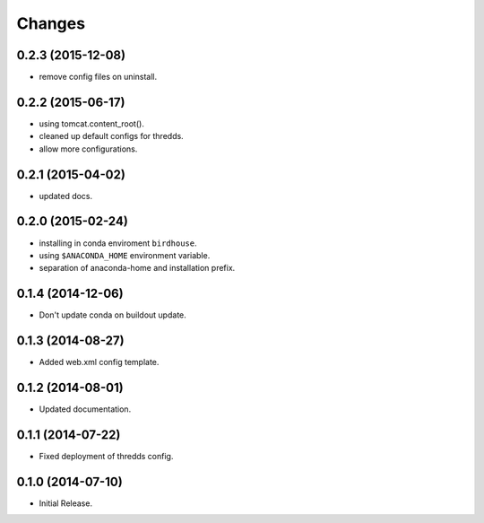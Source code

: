 Changes
*******

0.2.3 (2015-12-08)
==================

* remove config files on uninstall.

0.2.2 (2015-06-17)
==================

* using tomcat.content_root().
* cleaned up default configs for thredds.
* allow more configurations.

0.2.1 (2015-04-02)
==================

* updated docs.

0.2.0 (2015-02-24)
==================

* installing in conda enviroment ``birdhouse``.
* using ``$ANACONDA_HOME`` environment variable.
* separation of anaconda-home and installation prefix.

0.1.4 (2014-12-06)
==================

* Don't update conda on buildout update.

0.1.3 (2014-08-27)
==================

* Added web.xml config template.

0.1.2 (2014-08-01)
==================

* Updated documentation.

0.1.1 (2014-07-22)
==================

* Fixed deployment of thredds config.

0.1.0 (2014-07-10)
==================

* Initial Release.
